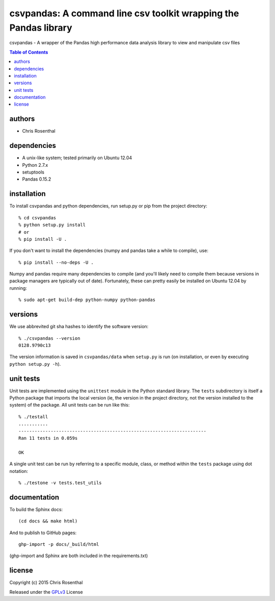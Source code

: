 =================================================================
csvpandas: A command line csv toolkit wrapping the Pandas library
=================================================================

csvpandas - A wrapper of the Pandas high performance data analysis library to view and manipulate csv files

.. contents:: Table of Contents

authors
=======

* Chris Rosenthal

dependencies
============

* A unix-like system; tested primarily on Ubuntu 12.04
* Python 2.7.x
* setuptools
* Pandas 0.15.2

installation
============

To install csvpandas and python dependencies, run setup.py or pip from the
project directory::

  % cd csvpandas
  % python setup.py install
  # or
  % pip install -U .

If you don't want to install the dependencies (numpy and pandas take a
while to compile), use::

  % pip install --no-deps -U .

Numpy and pandas require many dependencies to compile (and you'll
likely need to compile them because versions in package managers are
typically out of date). Fortunately, these can pretty easily be
installed on Ubuntu 12.04 by running::

  % sudo apt-get build-dep python-numpy python-pandas

versions
========

We use abbrevited git sha hashes to identify the software version::

  % ./csvpandas --version
  0128.9790c13

The version information is saved in ``csvpandas/data`` when ``setup.py``
is run (on installation, or even by executing ``python setup.py
-h``).

unit tests
==========

Unit tests are implemented using the ``unittest`` module in the Python
standard library. The ``tests`` subdirectory is itself a Python
package that imports the local version (ie, the version in the project
directory, not the version installed to the system) of the
package. All unit tests can be run like this::

    % ./testall
    ...........
    ----------------------------------------------------------------------
    Ran 11 tests in 0.059s

    OK

A single unit test can be run by referring to a specific module,
class, or method within the ``tests`` package using dot notation::

    % ./testone -v tests.test_utils

documentation
=============

To build the Sphinx docs::

  (cd docs && make html)

And to publish to GitHub pages::

  ghp-import -p docs/_build/html

(ghp-import and Sphinx are both included in the requirements.txt)


license
=======

Copyright (c) 2015 Chris Rosenthal

Released under the `GPLv3 <http://www.gnu.org/copyleft/gpl.html>`_ License
